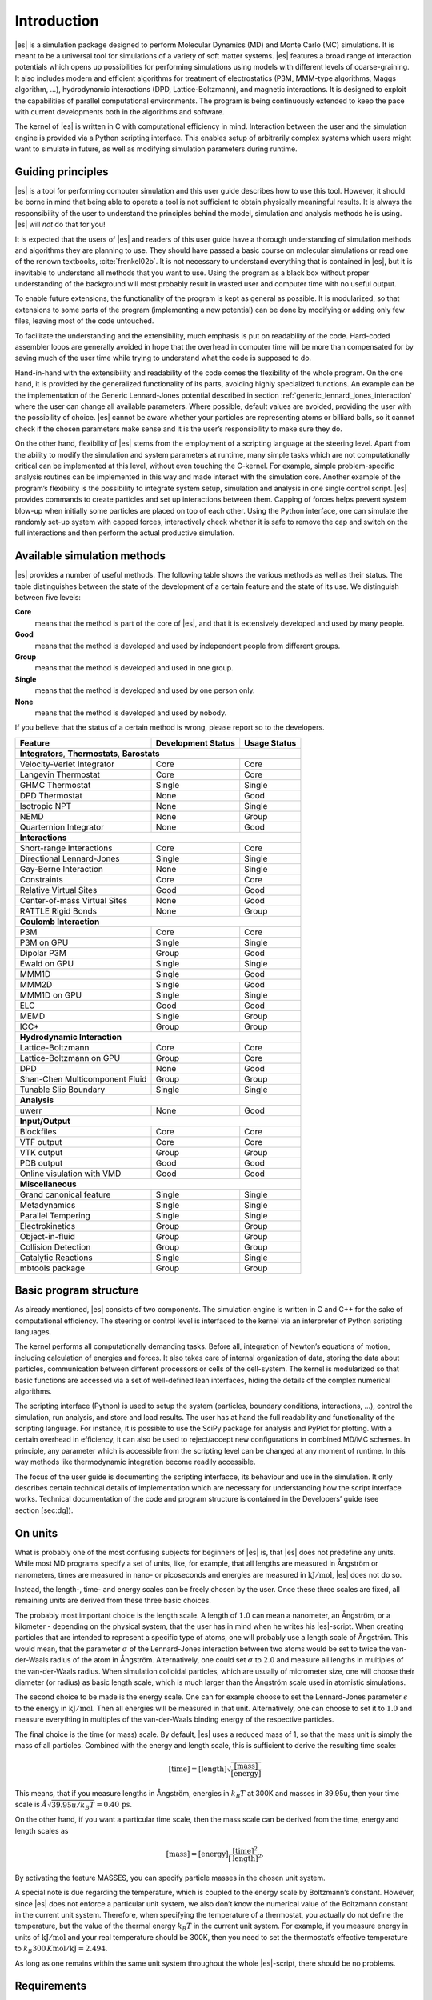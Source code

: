 .. _introduction:

Introduction
============

|es| is a simulation package designed to perform Molecular Dynamics (MD) and
Monte Carlo (MC) simulations. It is meant to be a universal tool for
simulations of a variety of soft matter systems. |es| features a broad range
of interaction potentials which opens up possibilities for performing
simulations using models with different levels of coarse-graining. It
also includes modern and efficient algorithms for treatment of
electrostatics (P3M, MMM-type algorithms, Maggs algorithm, …),
hydrodynamic interactions (DPD, Lattice-Boltzmann), and magnetic
interactions. It is designed to exploit the capabilities of parallel
computational environments. The program is being continuously extended
to keep the pace with current developments both in the algorithms and
software.

The kernel of |es| is written in C with computational efficiency in mind.
Interaction between the user and the simulation engine is provided via a
Python scripting interface. This enables setup of arbitrarily complex
systems which users might want to simulate in future, as well as
modifying simulation parameters during runtime.

.. _Guiding principles:

Guiding principles
------------------

|es| is a tool for performing computer simulation and this user guide
describes how to use this tool. However, it should be borne in mind that
being able to operate a tool is not sufficient to obtain physically
meaningful results. It is always the responsibility of the user to
understand the principles behind the model, simulation and analysis
methods he is using. |es| will *not* do that for you!

It is expected that the users of |es| and readers of this user guide have a
thorough understanding of simulation methods and algorithms they are
planning to use. They should have passed a basic course on molecular
simulations or read one of the renown textbooks,
:cite:`frenkel02b`. It is not necessary to understand
everything that is contained in |es|, but it is inevitable to understand all
methods that you want to use. Using the program as a black box without
proper understanding of the background will most probably result in
wasted user and computer time with no useful output.

To enable future extensions, the functionality of the program is kept as
general as possible. It is modularized, so that extensions to some parts
of the program (implementing a new potential) can be done by modifying
or adding only few files, leaving most of the code untouched.

To facilitate the understanding and the extensibility, much emphasis is
put on readability of the code. Hard-coded assembler loops are generally
avoided in hope that the overhead in computer time will be more than
compensated for by saving much of the user time while trying to
understand what the code is supposed to do.

Hand-in-hand with the extensibility and readability of the code comes the
flexibility of the whole program. On the one hand, it is provided by the
generalized functionality of its parts, avoiding highly specialized functions.
An example can be the implementation of the Generic Lennard-Jones potential
described in section :ref:`generic_lennard_jones_interaction` where the user
can change all available parameters. Where possible, default values are
avoided, providing the user with the possibility of choice.  |es| cannot be
aware whether your particles are representing atoms or billiard balls, so it
cannot check if the chosen parameters make sense and it is the user’s
responsibility to make sure they do.

On the other hand, flexibility of |es| stems from the employment of a
scripting language at the steering level. Apart from the ability to
modify the simulation and system parameters at runtime, many simple
tasks which are not computationally critical can be implemented at this
level, without even touching the C-kernel. For example, simple
problem-specific analysis routines can be implemented in this way and
made interact with the simulation core. Another example of the program’s
flexibility is the possibility to integrate system setup, simulation and
analysis in one single control script. |es| provides commands to create
particles and set up interactions between them. Capping of forces helps
prevent system blow-up when initially some particles are placed on top
of each other. Using the Python interface, one can simulate the randomly
set-up system with capped forces, interactively check whether it is safe
to remove the cap and switch on the full interactions and then perform
the actual productive simulation.

.. _Available simulation methods:

Available simulation methods
----------------------------

|es| provides a number of useful methods. The following table shows the
various methods as well as their status. The table distinguishes between
the state of the development of a certain feature and the state of its
use. We distinguish between five levels:

**Core**
    means that the method is part of the core of |es|, and that it is
    extensively developed and used by many people.

**Good**
    means that the method is developed and used by independent people
    from different groups.

**Group**
    means that the method is developed and used in one group.

**Single**
    means that the method is developed and used by one person only.

**None**
    means that the method is developed and used by nobody.

If you believe that the status of a certain method is wrong, please
report so to the developers.

.. tabularcolumns:: |c|c|c|

+--------------------------------+------------------------+------------------+
| **Feature**                    | **Development Status** | **Usage Status** |
+================================+========================+==================+
|             **Integrators**, **Thermostats**, **Barostats**                |
+--------------------------------+------------------------+------------------+
| Velocity-Verlet Integrator     | Core                   | Core             |
+--------------------------------+------------------------+------------------+
| Langevin Thermostat            | Core                   | Core             |
+--------------------------------+------------------------+------------------+
| GHMC Thermostat                | Single                 | Single           |
+--------------------------------+------------------------+------------------+
| DPD Thermostat                 | None                   | Good             |
+--------------------------------+------------------------+------------------+
| Isotropic NPT                  | None                   | Single           |
+--------------------------------+------------------------+------------------+
| NEMD                           | None                   | Group            |
+--------------------------------+------------------------+------------------+
| Quarternion Integrator         | None                   | Good             |
+--------------------------------+------------------------+------------------+
|                                **Interactions**                            |
+--------------------------------+------------------------+------------------+
| Short-range Interactions       | Core                   | Core             |
+--------------------------------+------------------------+------------------+
| Directional Lennard-Jones      | Single                 | Single           |
+--------------------------------+------------------------+------------------+
| Gay-Berne Interaction          | None                   | Single           |
+--------------------------------+------------------------+------------------+
| Constraints                    | Core                   | Core             |
+--------------------------------+------------------------+------------------+
| Relative Virtual Sites         | Good                   | Good             |
+--------------------------------+------------------------+------------------+
| Center-of-mass Virtual Sites   | None                   | Good             |
+--------------------------------+------------------------+------------------+
| RATTLE Rigid Bonds             | None                   | Group            |
+--------------------------------+------------------------+------------------+
|                              **Coulomb Interaction**                       |
+--------------------------------+------------------------+------------------+
| P3M                            | Core                   | Core             |
+--------------------------------+------------------------+------------------+
| P3M on GPU                     | Single                 | Single           |
+--------------------------------+------------------------+------------------+
| Dipolar P3M                    | Group                  | Good             |
+--------------------------------+------------------------+------------------+
| Ewald on GPU                   | Single                 | Single           |
+--------------------------------+------------------------+------------------+
| MMM1D                          | Single                 | Good             |
+--------------------------------+------------------------+------------------+
| MMM2D                          | Single                 | Good             |
+--------------------------------+------------------------+------------------+
| MMM1D on GPU                   | Single                 | Single           |
+--------------------------------+------------------------+------------------+
| ELC                            | Good                   | Good             |
+--------------------------------+------------------------+------------------+
| MEMD                           | Single                 | Group            |
+--------------------------------+------------------------+------------------+
| ICC*                           | Group                  | Group            |
+--------------------------------+------------------------+------------------+
|                         **Hydrodynamic Interaction**                       |
+--------------------------------+------------------------+------------------+
| Lattice-Boltzmann              | Core                   | Core             |
+--------------------------------+------------------------+------------------+
| Lattice-Boltzmann on GPU       | Group                  | Core             |
+--------------------------------+------------------------+------------------+
| DPD                            | None                   | Good             |
+--------------------------------+------------------------+------------------+
| Shan-Chen Multicomponent Fluid | Group                  | Group            |
+--------------------------------+------------------------+------------------+
| Tunable Slip Boundary          | Single                 | Single           |
+--------------------------------+------------------------+------------------+
|                             **Analysis**                                   |
+--------------------------------+------------------------+------------------+
| uwerr                          | None                   | Good             |
+--------------------------------+------------------------+------------------+
|                              **Input/Output**                              |
+--------------------------------+------------------------+------------------+
| Blockfiles                     | Core                   | Core             |
+--------------------------------+------------------------+------------------+
| VTF output                     | Core                   | Core             |
+--------------------------------+------------------------+------------------+
| VTK output                     | Group                  | Group            |
+--------------------------------+------------------------+------------------+
| PDB output                     | Good                   | Good             |
+--------------------------------+------------------------+------------------+
| Online visulation with VMD     | Good                   | Good             |
+--------------------------------+------------------------+------------------+
|                               **Miscellaneous**                            |
+--------------------------------+------------------------+------------------+
| Grand canonical feature        | Single                 | Single           |
+--------------------------------+------------------------+------------------+
| Metadynamics                   | Single                 | Single           |
+--------------------------------+------------------------+------------------+
| Parallel Tempering             | Single                 | Single           |
+--------------------------------+------------------------+------------------+
| Electrokinetics                | Group                  | Group            |
+--------------------------------+------------------------+------------------+
| Object-in-fluid                | Group                  | Group            |
+--------------------------------+------------------------+------------------+
| Collision Detection            | Group                  | Group            |
+--------------------------------+------------------------+------------------+
| Catalytic Reactions            | Single                 | Single           |
+--------------------------------+------------------------+------------------+
| mbtools package                | Group                  | Group            |
+--------------------------------+------------------------+------------------+

.. _Basic program structure:

Basic program structure
-----------------------

As already mentioned, |es| consists of two components. The simulation engine
is written in C and C++ for the sake of computational efficiency. The
steering or control level is interfaced to the kernel via an interpreter
of Python scripting languages.

The kernel performs all computationally demanding tasks. Before all,
integration of Newton’s equations of motion, including calculation of
energies and forces. It also takes care of internal organization of
data, storing the data about particles, communication between different
processors or cells of the cell-system. The kernel is modularized so
that basic functions are accessed via a set of well-defined lean
interfaces, hiding the details of the complex numerical algorithms.

The scripting interface (Python) is used to setup the system
(particles, boundary conditions, interactions, ...), control the
simulation, run analysis, and store and load results. The user has at
hand the full readability and functionality of the scripting language.
For instance, it is possible to use the SciPy package for analysis and
PyPlot for plotting. With a certain overhead in efficiency, it can also
be used to reject/accept new configurations in combined MD/MC schemes.
In principle, any parameter which is accessible from the scripting level
can be changed at any moment of runtime. In this way methods like
thermodynamic integration become readily accessible.

The focus of the user guide is documenting the scripting interfacce, its
behaviour and use in the simulation. It only describes certain technical
details of implementation which are necessary for understanding how the
script interface works. Technical documentation of the code and program
structure is contained in the Developers’ guide (see section [sec:dg]).

.. _On units:

On units
--------

What is probably one of the most confusing subjects for beginners of |es| is,
that |es| does not predefine any units. While most MD programs specify a set
of units, like, for example, that all lengths are measured in Ångström
or nanometers, times are measured in nano- or picoseconds and energies
are measured in :math:`\mathrm{kJ/mol}`, |es| does not do so.

Instead, the length-, time- and energy scales can be freely chosen by
the user. Once these three scales are fixed, all remaining units are
derived from these three basic choices.

The probably most important choice is the length scale. A length of
:math:`1.0` can mean a nanometer, an Ångström, or a kilometer -
depending on the physical system, that the user has in mind when he
writes his |es|-script. When creating particles that are intended to
represent a specific type of atoms, one will probably use a length scale
of Ångström. This would mean, that the parameter :math:`\sigma` of the
Lennard-Jones interaction between two atoms would be set to twice the
van-der-Waals radius of the atom in Ångström. Alternatively, one could
set :math:`\sigma` to :math:`2.0` and measure all lengths in multiples
of the van-der-Waals radius. When simulation colloidal particles, which
are usually of micrometer size, one will choose their diameter (or
radius) as basic length scale, which is much larger than the Ångström
scale used in atomistic simulations.

The second choice to be made is the energy scale. One can for example
choose to set the Lennard-Jones parameter :math:`\epsilon` to the energy
in :math:`\mathrm{kJ/mol}`. Then all energies will be measured in that
unit. Alternatively, one can choose to set it to :math:`1.0` and measure
everything in multiples of the van-der-Waals binding energy of the
respective particles.

The final choice is the time (or mass) scale. By default, |es| uses a reduced
mass of 1, so that the mass unit is simply the mass of all particles.
Combined with the energy and length scale, this is sufficient to derive
the resulting time scale:

.. math:: 

    [\mathrm{time}] = [\mathrm{length}]\sqrt{\frac{[\mathrm{mass}]}{[\mathrm{energy}]}}

This means, that if you measure lengths in Ångström, energies in
:math:`k_B T` at 300K and masses in 39.95u, then your time scale is
:math:`\mathring{A} \sqrt{39.95u / k_B T} = 0.40\,\mathrm{ps}`.

On the other hand, if you want a particular time scale, then the mass
scale can be derived from the time, energy and length scales as

.. math:: 

    [\mathrm{mass}] = [\mathrm{energy}]\frac{[\mathrm{time}]^2}{[\mathrm{length}]^2}.

By activating the feature MASSES, you can specify particle masses in
the chosen unit system.

A special note is due regarding the temperature, which is coupled to the
energy scale by Boltzmann’s constant. However, since |es| does not enforce a
particular unit system, we also don’t know the numerical value of the
Boltzmann constant in the current unit system. Therefore, when
specifying the temperature of a thermostat, you actually do not define
the temperature, but the value of the thermal energy :math:`k_B T` in
the current unit system. For example, if you measure energy in units of
:math:`\mathrm{kJ/mol}` and your real temperature should be 300K, then
you need to set the thermostat’s effective temperature to
:math:`k_B 300\, K \mathrm{mol / kJ} = 2.494`.

As long as one remains within the same unit system throughout the whole
|es|-script, there should be no problems.


.. _Requirements:

Requirements
------------

The following libraries, including header files, are required to be able
to compile and use |es|:

Boost
    A number of advanced C++ features used by |es| is provided by Boost.

FFTW
    For some algorithms (P:math:`^3`\ M), |es| needs the FFTW library
    version 3 or later  [1]_ for Fourier transforms, including header
    files.

MPI
    Because |es| is parallelized with MPI, you need a working MPI
    environment that implements the MPI standard version 1.2.

Python
    |es|'s main user interface is via the Python scripting interface.

.. Iinstalling Requirements on ubuntu:

Installing Requirements on Ubuntu 16.04 LTS
~~~~~~~~~~~~~~~~~~~~~~~~~~~~~~~~~~~~~~~~~~~

To make ESPResSo run on Ubuntu 16.04 LTS, its dependencies can be
installed with:

.. code-block:: bash

    sudo apt install build-essential cmake cython python-numpy \
    libboost-all-dev openmpi-common

Optionally the ccmake utility can be installed for easier configuration:

.. code-block:: bash

    $ sudo apt install cmake-curses-gui


.. _Installing Requirements on Mac OS X:

Installing Requirements on Mac OS X
~~~~~~~~~~~~~~~~~~~~~~~~~~~~~~~~~~~

To make ESPResSo run on Mac OS X 10.9 or higher, its dependencies can be
installed using MacPorts. First, download the installer package
appropriate for your Mac OS X version from
https://www.macports.org/install.php and install it. Then, run the
following commands:

.. code-block:: bash

    sudo xcode-select –install sudo xcodebuild -license accept
    sudo port selfupdate
    sudo port port install cmake python27 python27-cython python27-numpy \
    openmpi-default fftw-3 +openmpi boost +openmpi +python27
    sudo port select –set cython cython27
    sudo port select –set python python27
    sudo port select–set mpi openmpi-mp-fortran

.. [1]
   http://www.fftw.org/

